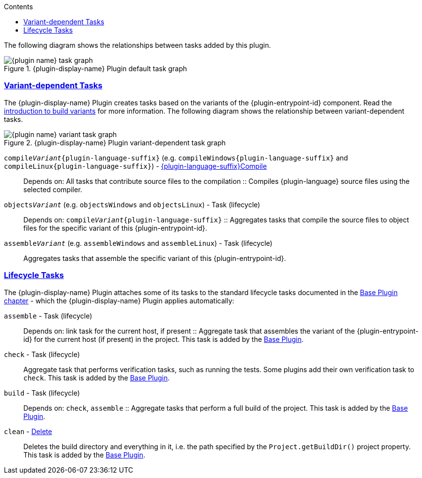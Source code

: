 :jbake-version: 0.4.0
:toc:
:toclevels: 1
:toc-title: Contents
:icons: font
:idprefix:
:jbake-status: published
:encoding: utf-8
:lang: en-US
:sectanchors: true
:sectlinks: true
:linkattrs: true
:gradle-user-manual: https://docs.gradle.org/6.2.1/userguide
:gradle-language-reference: https://docs.gradle.org/6.2.1/dsl
:gradle-api-reference: https://docs.gradle.org/6.2.1/javadoc
:gradle-guides: https://guides.gradle.org/
:includedir: .
//:plugin-display-name: C Application
//:plugin-name: c-application
//:plugin-language: C
//:plugin-entrypoint-id: application
//:plugin-language-suffix: C

The following diagram shows the relationships between tasks added by this plugin.

.{plugin-display-name} Plugin default task graph
image::img/{plugin-name}-task-graph.png[]

[[sec:task-variants]]
=== Variant-dependent Tasks

The {plugin-display-name} Plugin creates tasks based on the variants of the {plugin-entrypoint-id} component.
Read the <<building-native-projects.adoc#sec:introducing-build-variants,introduction to build variants>> for more information.
The following diagram shows the relationship between variant-dependent tasks.

.{plugin-display-name} Plugin variant-dependent task graph
image::img/{plugin-name}-variant-task-graph.png[]

`compile__Variant__{plugin-language-suffix}` (e.g. `compileWindows{plugin-language-suffix}` and `compileLinux{plugin-language-suffix}`)  - link:../dsl/{language-java-package}.tasks.{plugin-language-suffix}Compile.html[{plugin-language-suffix}Compile]::
Depends on: All tasks that contribute source files to the compilation
::
Compiles {plugin-language} source files using the selected compiler.

`objects__Variant__` (e.g. `objectsWindows` and `objectsLinux`) - Task (lifecycle)::
Depends on: `compile__Variant__{plugin-language-suffix}`
::
Aggregates tasks that compile the source files to object files for the specific variant of this {plugin-entrypoint-id}.

ifeval::["{plugin-entrypoint-id}" == "application"]

`link__Variant__` (e.g. `linkWindows` and `linkLinux`) - link:../dsl/dev.nokee.platform.nativebase.tasks.LinkExecutable.html[LinkExecutable]::
Depends on: All tasks which contribute to the link executable, including `link__Variant__` and `create__Variant__` tasks from projects that are resolved via project dependencies
::
Links executable from compiled object files using the selected linker.

`executable__Variant__` (e.g. `executableWindows` and `executableLinux`) - Task (lifecycle)::
Depends on: `link__Variant__`
::
Aggregates tasks that creates the executable binary for the specific variant of this application.

endif::[]

ifeval::["{plugin-entrypoint-id}" == "library"]

`link__Variant__` (e.g. `linkWindows` and `linkLinux`) - link:../dsl/dev.nokee.platform.nativebase.tasks.LinkSharedLibrary.html[LinkSharedLibrary] (shared linkage)::
Depends on: All tasks which contribute to the link libraries, including `link__Variant__` and `create__Variant__` tasks from projects that are resolved via project dependencies
::
Links shared library from compiled object files using the selected linker.

`sharedLibrary__Variant__` (e.g. `sharedLibraryWindows` and `sharedLibraryLinux`) - Task (lifecycle)::
Depends on: `sharedLibrary__Variant__`
::
Aggregates tasks that creates the shared library binary for the specific variant of this library.

`create__Variant__` (e.g. `createDebug` and `createRelease`) - link:../dsl/dev.nokee.platform.nativebase.tasks.CreateStaticLibrary.html[CreateStaticLibrary] (static linkage)::
Creates static library from compiled object files using selected archiver.

`staticLibrary__Variant__` (e.g. `staticLibraryWindows` and `staticLibraryLinux`) - Task (lifecycle)::
Depends on: `create__Variant__`
::
Aggregates tasks that creates the static library binary for the specific variant of this library.

endif::[]

`assemble__Variant__` (e.g. `assembleWindows` and `assembleLinux`) - Task (lifecycle)::
ifeval::["{plugin-entrypoint-id}" == "application"]
Depends on: `link__Variant__`
endif::[]
ifeval::["{plugin-entrypoint-id}" == "library"]
Depends on: `link__Variant__` (shared linkage) or `create__Variant__` (static linkage)
endif::[]
+
Aggregates tasks that assemble the specific variant of this {plugin-entrypoint-id}.

[[sec:lifecycle-tasks]]
=== Lifecycle Tasks

The {plugin-display-name} Plugin attaches some of its tasks to the standard lifecycle tasks documented in the link:{gradle-user-manual}/base_plugin.html[Base Plugin chapter] - which the {plugin-display-name} Plugin applies automatically:

// TODO: Should link the host platform to terminology
`assemble` - Task (lifecycle)::
Depends on: link task for the current host, if present
::
Aggregate task that assembles the variant of the {plugin-entrypoint-id} for the current host (if present) in the project.
This task is added by the link:{gradle-user-manual}/base_plugin.html[Base Plugin].

`check` - Task (lifecycle)::
Aggregate task that performs verification tasks, such as running the tests.
Some plugins add their own verification task to `check`.
This task is added by the link:{gradle-user-manual}/base_plugin.html[Base Plugin].

`build` - Task (lifecycle)::
Depends on: `check`, `assemble`
::
Aggregate tasks that perform a full build of the project.
This task is added by the link:{gradle-user-manual}/base_plugin.html[Base Plugin].

`clean` - link:{gradle-language-reference}/org.gradle.api.tasks.Delete.html[Delete]::
Deletes the build directory and everything in it, i.e. the path specified by the `Project.getBuildDir()` project property.
This task is added by the link:{gradle-user-manual}/base_plugin.html[Base Plugin].
